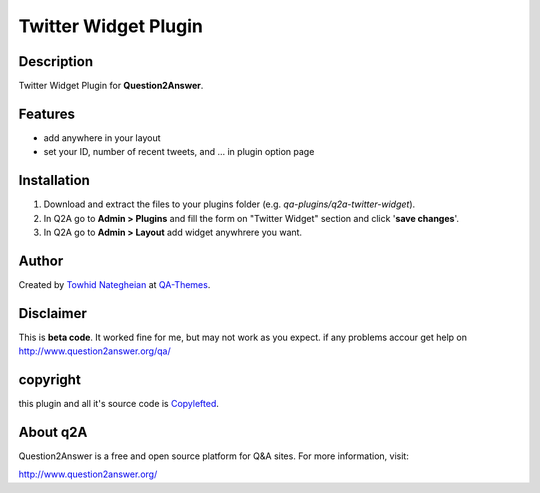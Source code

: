 ==============================
Twitter Widget Plugin
==============================
-----------
Description
-----------
Twitter Widget Plugin for **Question2Answer**.

--------
Features
--------
- add anywhere in your layout
- set your ID, number of recent tweets, and ... in plugin option page

------------
Installation
------------

#. Download and extract the files to your plugins folder (e.g. `qa-plugins/q2a-twitter-widget`).
#. In Q2A go to **Admin > Plugins** and fill the form on "Twitter Widget" section and click '**save changes**'.
#. In Q2A go to **Admin > Layout** add widget anywhrere you want.

-------------
Author
-------------
Created by `Towhid Nategheian`_ at QA-Themes_.

.. _Towhid Nategheian: http://tohid.ir.tc
.. _QA-Themes: http://QA-Themes.com
----------
Disclaimer
----------
This is **beta code**. It worked fine for me, but may not work as you expect. if any problems accour get help on http://www.question2answer.org/qa/

-------
copyright
-------
this plugin and all it's source code is Copylefted_.

.. _Copylefted: http://en.wikipedia.org/wiki/Copyleft

---------
About q2A
---------
Question2Answer is a free and open source platform for Q&A sites. For more information, visit:

http://www.question2answer.org/